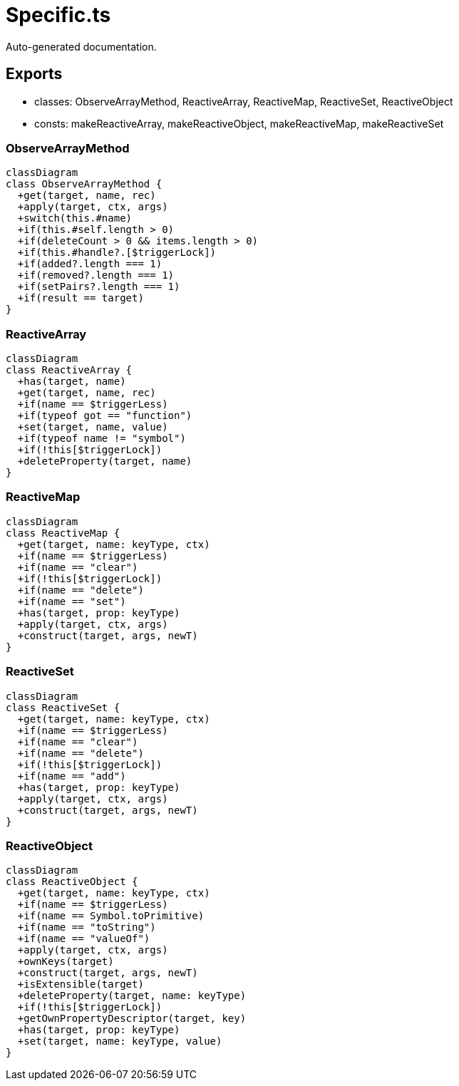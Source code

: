 = Specific.ts
:source_path: modules/object.ts/src/$core$/Specific.ts

Auto-generated documentation.

== Exports
- classes: ObserveArrayMethod, ReactiveArray, ReactiveMap, ReactiveSet, ReactiveObject
- consts: makeReactiveArray, makeReactiveObject, makeReactiveMap, makeReactiveSet

=== ObserveArrayMethod
[mermaid]
....
classDiagram
class ObserveArrayMethod {
  +get(target, name, rec)
  +apply(target, ctx, args)
  +switch(this.#name)
  +if(this.#self.length > 0)
  +if(deleteCount > 0 && items.length > 0)
  +if(this.#handle?.[$triggerLock])
  +if(added?.length === 1)
  +if(removed?.length === 1)
  +if(setPairs?.length === 1)
  +if(result == target)
}
....

=== ReactiveArray
[mermaid]
....
classDiagram
class ReactiveArray {
  +has(target, name)
  +get(target, name, rec)
  +if(name == $triggerLess)
  +if(typeof got == "function")
  +set(target, name, value)
  +if(typeof name != "symbol")
  +if(!this[$triggerLock])
  +deleteProperty(target, name)
}
....

=== ReactiveMap
[mermaid]
....
classDiagram
class ReactiveMap {
  +get(target, name: keyType, ctx)
  +if(name == $triggerLess)
  +if(name == "clear")
  +if(!this[$triggerLock])
  +if(name == "delete")
  +if(name == "set")
  +has(target, prop: keyType)
  +apply(target, ctx, args)
  +construct(target, args, newT)
}
....

=== ReactiveSet
[mermaid]
....
classDiagram
class ReactiveSet {
  +get(target, name: keyType, ctx)
  +if(name == $triggerLess)
  +if(name == "clear")
  +if(name == "delete")
  +if(!this[$triggerLock])
  +if(name == "add")
  +has(target, prop: keyType)
  +apply(target, ctx, args)
  +construct(target, args, newT)
}
....

=== ReactiveObject
[mermaid]
....
classDiagram
class ReactiveObject {
  +get(target, name: keyType, ctx)
  +if(name == $triggerLess)
  +if(name == Symbol.toPrimitive)
  +if(name == "toString")
  +if(name == "valueOf")
  +apply(target, ctx, args)
  +ownKeys(target)
  +construct(target, args, newT)
  +isExtensible(target)
  +deleteProperty(target, name: keyType)
  +if(!this[$triggerLock])
  +getOwnPropertyDescriptor(target, key)
  +has(target, prop: keyType)
  +set(target, name: keyType, value)
}
....

